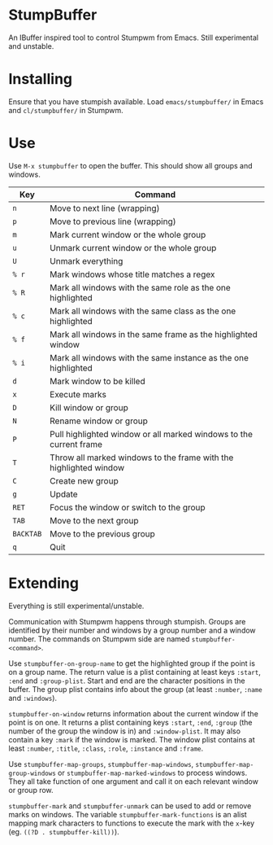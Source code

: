 * StumpBuffer

  An IBuffer inspired tool to control Stumpwm from Emacs. Still
  experimental and unstable.

* Installing

  Ensure that you have stumpish available. Load ~emacs/stumpbuffer/~
  in Emacs and ~cl/stumpbuffer/~ in Stumpwm.

* Use

  Use ~M-x stumpbuffer~ to open the buffer. This should show all
  groups and windows.

  | Key       | Command                                                            |
  |-----------+--------------------------------------------------------------------|
  | ~n~       | Move to next line (wrapping)                                       |
  | ~p~       | Move to previous line (wrapping)                                   |
  | ~m~       | Mark current window or the whole group                             |
  | ~u~       | Unmark current window or the whole group                           |
  | ~U~       | Unmark everything                                                  |
  | ~% r~     | Mark windows whose title matches a regex                           |
  | ~% R~     | Mark all windows with the same role as the one highlighted         |
  | ~% c~     | Mark all windows with the same class as the one highlighted        |
  | ~% f~     | Mark all windows in the same frame as the highlighted window       |
  | ~% i~     | Mark all windows with the same instance as the one highlighted     |
  | ~d~       | Mark window to be killed                                           |
  | ~x~       | Execute marks                                                      |
  | ~D~       | Kill window or group                                               |
  | ~N~       | Rename window or group                                             |
  | ~P~       | Pull highlighted window or all marked windows to the current frame |
  | ~T~       | Throw all marked windows to the frame with the highlighted window  |
  | ~C~       | Create new group                                                   |
  | ~g~       | Update                                                             |
  | ~RET~     | Focus the window or switch to the group                            |
  | ~TAB~     | Move to the next group                                             |
  | ~BACKTAB~ | Move to the previous group                                         |
  | ~q~       | Quit                                                               |

* Extending

  Everything is still experimental/unstable.
  
  Communication with Stumpwm happens through stumpish. Groups are
  identified by their number and windows by a group number and a
  window number. The commands on Stumpwm side are named
  ~stumpbuffer-<command>~.

  Use ~stumpbuffer-on-group-name~ to get the highlighted group if the
  point is on a group name. The return value is a plist containing at
  least keys ~:start~, ~:end~ and ~:group-plist~. Start and end are
  the character positions in the buffer. The group plist contains info
  about the group (at least ~:number~, ~:name~ and ~:windows~).

  ~stumpbuffer-on-window~ returns information about the current window
  if the point is on one. It returns a plist containing keys ~:start~,
  ~:end~, ~:group~ (the number of the group the window is in) and
  ~:window-plist~. It may also contain a key ~:mark~ if the window is
  marked. The window plist contains at least ~:number~, ~:title~,
  ~:class~, ~:role~, ~:instance~ and ~:frame~.
  
  Use ~stumpbuffer-map-groups~, ~stumpbuffer-map-windows~,
  ~stumpbuffer-map-group-windows~ or ~stumpbuffer-map-marked-windows~
  to process windows. They all take function of one argument and call
  it on each relevant window or group row.

  ~stumpbuffer-mark~ and ~stumpbuffer-unmark~ can be used to add or
  remove marks on windows. The variable ~stumpbuffer-mark-functions~
  is an alist mapping mark characters to functions to execute the mark
  with the ~x~-key (eg. ~((?D . stumpbuffer-kill))~).
  
